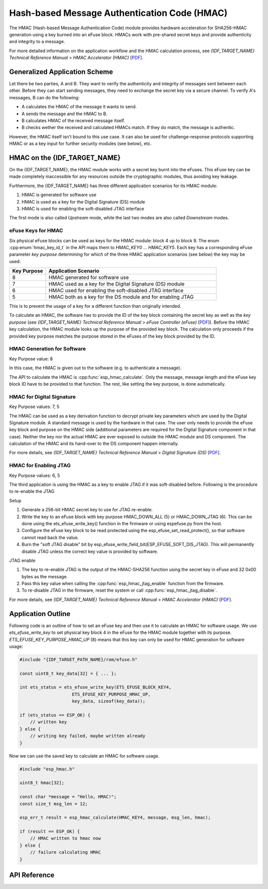 Hash-based Message Authentication Code (HMAC)
=============================================

The HMAC (Hash-based Message Authentication Code) module provides hardware acceleration for SHA256-HMAC generation using a key burned into an eFuse block.
HMACs work with pre-shared secret keys and provide authenticity and integrity to a message.

For more detailed information on the application workflow and the HMAC calculation process, see *{IDF_TARGET_NAME} Technical Reference Manual* > *HMAC Accelerator (HMAC)* [`PDF <{IDF_TARGET_TRM_EN_URL}#hmac>`__].

Generalized Application Scheme
------------------------------
Let there be two parties, A and B. They want to verify the authenticity and integrity of messages sent between each other.
Before they can start sending messages, they need to exchange the secret key via a secure channel.
To verify A's messages, B can do the following:

- A calculates the HMAC of the message it wants to send.
- A sends the message and the HMAC to B.
- B calculates HMAC of the received message itself.
- B checks wether the received and calculated HMACs match.
  If they do match, the message is authentic.

However, the HMAC itself isn't bound to this use case.
It can also be used for challenge-response protocols supporting HMAC or as a key input for further security modules (see below), etc.

HMAC on the {IDF_TARGET_NAME}
-----------------------------
On the {IDF_TARGET_NAME}, the HMAC module works with a secret key burnt into the eFuses.
This eFuse key can be made completely inaccessible for any resources outside the cryptographic modules, thus avoiding key leakage.

Furthermore, the {IDF_TARGET_NAME} has three different application scenarios for its HMAC module:

#. HMAC is generated for software use
#. HMAC is used as a key for the Digital Signature (DS) module
#. HMAC is used for enabling the soft-disabled JTAG interface

The first mode is also called *Upstream* mode, while the last two modes are also called *Downstream* modes.

eFuse Keys for HMAC
^^^^^^^^^^^^^^^^^^^
Six physical eFuse blocks can be used as keys for the HMAC module: block 4 up to block 9.
The enum :cpp:enum:`hmac_key_id_t` in the API maps them to `HMAC_KEY0 ... HMAC_KEY5`.
Each key has a corresponding eFuse parameter *key purpose* determining for which of the three HMAC application scenarios (see below) the key may be used:

.. list-table::
   :widths: 15 70
   :header-rows: 1

   * - Key Purpose
     - Application Scenario
   * - 8
     - HMAC generated for software use
   * - 7
     - HMAC used as a key for the Digital Signature (DS) module
   * - 6
     - HMAC used for enabling the soft-disabled JTAG interface
   * - 5
     - HMAC both as a key for the DS module and for enabling JTAG

This is to prevent the usage of a key for a different function than originally intended.

To calculate an HMAC, the software has to provide the ID of the key block containing the secret key as well as the *key purpose* (see *{IDF_TARGET_NAME} Technical Reference Manual* > *eFuse Controller (eFuse)* [`PDF <{IDF_TARGET_TRM_EN_URL}#efuse>`__]).
Before the HMAC key calculation, the HMAC module looks up the purpose of the provided key block.
The calculation only proceeds if the provided key purpose matches the purpose stored in the eFuses of the key block provided by the ID.

HMAC Generation for Software
^^^^^^^^^^^^^^^^^^^^^^^^^^^^
Key Purpose value: 8

In this case, the HMAC is given out to the software (e.g. to authenticate a message).

The API to calculate the HMAC is :cpp:func:`esp_hmac_calculate`.
Only the message, message length and the eFuse key block ID have to be provided to that function.
The rest, like setting the key purpose, is done automatically.

HMAC for Digital Signature
^^^^^^^^^^^^^^^^^^^^^^^^^^
Key Purpose values: 7, 5

The HMAC can be used as a key derivation function to decrypt private key parameters which are used by the Digital Signature module.
A standard message is used by the hardware in that case.
The user only needs to provide the eFuse key block and purpose on the HMAC side (additional parameters are required for the Digital Signature component in that case).
Neither the key nor the actual HMAC are ever exposed to outside the HMAC module and DS component.
The calculation of the HMAC and its hand-over to the DS component happen internally.

For more details, see *{IDF_TARGET_NAME} Technical Reference Manual* > *Digital Signature (DS)* [`PDF <{IDF_TARGET_TRM_EN_URL}#digsig>`__].

HMAC for Enabling JTAG
^^^^^^^^^^^^^^^^^^^^^^
Key Purpose values: 6, 5

The third application is using the HMAC as a key to enable JTAG if it was soft-disabled before.
Following is the procedure to re-enable the JTAG

Setup

1. Generate a 256-bit HMAC secret key to use for JTAG re-enable.
2. Write the key to an eFuse block with key purpose HMAC_DOWN_ALL (5) or HMAC_DOWN_JTAG (6). This can be done using the ets_efuse_write_key() function in the firmware or using espefuse.py from the host.
3. Configure the eFuse key block to be read protected using the esp_efuse_set_read_protect(), so that software cannot read back the value.
4. Burn the "soft JTAG disable" bit by esp_efuse_write_field_bit(ESP_EFUSE_SOFT_DIS_JTAG). This will permanently disable JTAG unless the correct key value is provided by software.

JTAG enable

1. The key to re-enable JTAG is the output of the HMAC-SHA256 function using the secret key in eFuse and 32 0x00 bytes as the message.
2. Pass this key value when calling the :cpp:func:`esp_hmac_jtag_enable` function from the firmware.
3. To re-disable JTAG in the firmware, reset the system or call :cpp:func:`esp_hmac_jtag_disable`.

For more details, see *{IDF_TARGET_NAME} Technical Reference Manual* > *HMAC Accelerator (HMAC)* [`PDF <{IDF_TARGET_TRM_EN_URL}#hmac>`__].


Application Outline
-------------------

Following code is an outline of how to set an eFuse key and then use it to calculate an HMAC for software usage.
We use `ets_efuse_write_key` to set physical key block 4 in the eFuse for the HMAC module together with its purpose.
`ETS_EFUSE_KEY_PURPOSE_HMAC_UP` (8) means that this key can only be used for HMAC generation for software usage:

.. code-block:: c

    #include "{IDF_TARGET_PATH_NAME}/rom/efuse.h"

    const uint8_t key_data[32] = { ... };

    int ets_status = ets_efuse_write_key(ETS_EFUSE_BLOCK_KEY4,
                        ETS_EFUSE_KEY_PURPOSE_HMAC_UP,
                        key_data, sizeof(key_data));

    if (ets_status == ESP_OK) {
        // written key
    } else {
        // writing key failed, maybe written already
    }

Now we can use the saved key to calculate an HMAC for software usage.

.. code-block:: c

    #include "esp_hmac.h"

    uint8_t hmac[32];

    const char *message = "Hello, HMAC!";
    const size_t msg_len = 12;

    esp_err_t result = esp_hmac_calculate(HMAC_KEY4, message, msg_len, hmac);

    if (result == ESP_OK) {
        // HMAC written to hmac now
    } else {
        // failure calculating HMAC
    }

API Reference
-------------

.. include-build-file:: inc/esp_hmac.inc
